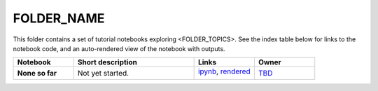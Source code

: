 FOLDER_NAME
===========

This folder contains a set of tutorial notebooks exploring <FOLDER_TOPICS>. See the index table below for links to the notebook code, and an auto-rendered view of the notebook with outputs.
    

.. list-table::
   :widths: 10 20 10 10
   :header-rows: 1

   * - Notebook
     - Short description
     - Links
     - Owner


   * - **None so far**
     - Not yet started.
     - `ipynb <XXXX.ipynb>`_,
       `rendered <https://nbviewer.jupyter.org/github/LSSTScienceCollaborations/StackClub/blob/rendered/FOLDER_NAME/XXXX.nbconvert.ipynb>`_

       .. image:: https://github.com/LSSTScienceCollaborations/StackClub/blob/rendered/FOLDER_NAME/log/XXXX.svg
          :target: https://github.com/LSSTScienceCollaborations/StackClub/blob/rendered/FOLDER_NAME/log/XXXX.log

     - `TBD <https://github.com/LSSTScienceCollaborations/StackClub/issues/new?body=@TBD>`_
